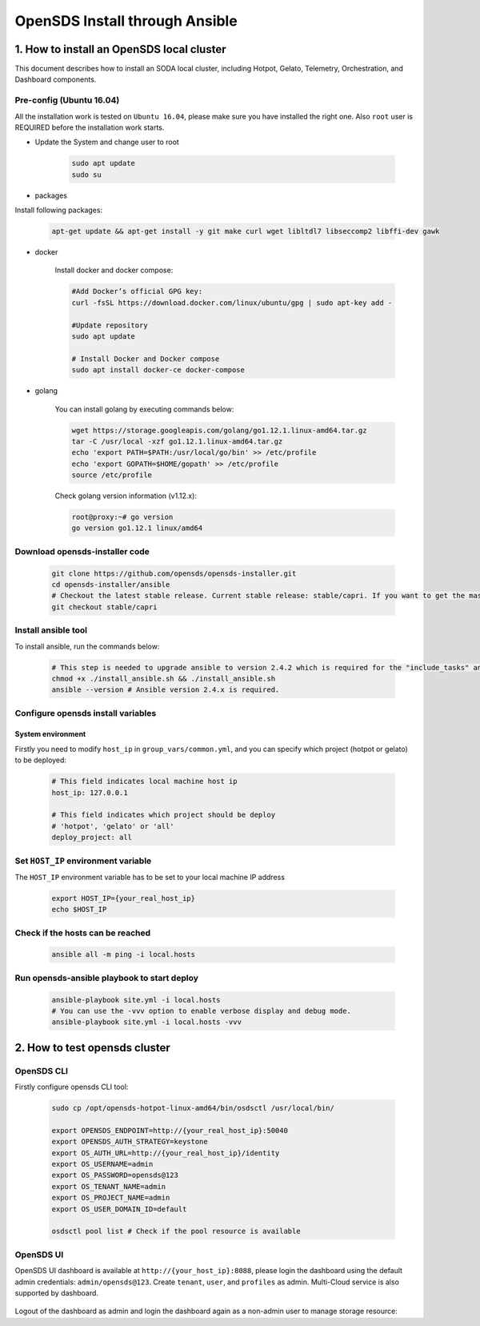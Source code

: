 OpenSDS Install through Ansible
===============================

1. How to install an OpenSDS local cluster
------------------------------------------

This document describes how to install an SODA local cluster,
including Hotpot, Gelato, Telemetry, Orchestration, and Dashboard
components.

Pre-config (Ubuntu 16.04)
~~~~~~~~~~~~~~~~~~~~~~~~~

All the installation work is tested on ``Ubuntu 16.04``, please make
sure you have installed the right one. Also ``root`` user is REQUIRED
before the installation work starts.

- Update the System and change user to root

    .. code:: bash

        sudo apt update
        sudo su 
    
    .. image:: /soda-content/img/update-chng_user.png

-  packages

Install following packages:

    .. code:: bash

        apt-get update && apt-get install -y git make curl wget libltdl7 libseccomp2 libffi-dev gawk
    
    .. image:: /soda-content/img/pkg-install.png

-  docker

    Install docker and docker compose:

    .. code:: bash

        #Add Docker’s official GPG key:
        curl -fsSL https://download.docker.com/linux/ubuntu/gpg | sudo apt-key add -
        
        #Update repository
        sudo apt update
        
        # Install Docker and Docker compose
        sudo apt install docker-ce docker-compose

    .. image:: /soda-content/img/docker-install.png

-  golang

    You can install golang by executing commands below:

    .. code:: bash

        wget https://storage.googleapis.com/golang/go1.12.1.linux-amd64.tar.gz
        tar -C /usr/local -xzf go1.12.1.linux-amd64.tar.gz
        echo 'export PATH=$PATH:/usr/local/go/bin' >> /etc/profile
        echo 'export GOPATH=$HOME/gopath' >> /etc/profile
        source /etc/profile

    .. image:: /soda-content/img/go-install.png


    Check golang version information (v1.12.x):

    .. code:: bash

        root@proxy:~# go version
        go version go1.12.1 linux/amd64

    .. image:: /soda-content/img/go-version.png


Download opensds-installer code
~~~~~~~~~~~~~~~~~~~~~~~~~~~~~~~

    .. code:: bash

        git clone https://github.com/opensds/opensds-installer.git
        cd opensds-installer/ansible
        # Checkout the latest stable release. Current stable release: stable/capri. If you want to get the master branch of all components, you can skip this step. (Attn: Master may not be stable or tested fully)
        git checkout stable/capri

    .. image:: /soda-content/img/down-opensds.png

Install ansible tool
~~~~~~~~~~~~~~~~~~~~

To install ansible, run the commands below:

    .. code:: bash

        # This step is needed to upgrade ansible to version 2.4.2 which is required for the "include_tasks" ansible command.
        chmod +x ./install_ansible.sh && ./install_ansible.sh
        ansible --version # Ansible version 2.4.x is required.

    .. image:: /soda-content/img/ansible1.png
    .. image:: /soda-content/img/ansible2.png

Configure opensds install variables
~~~~~~~~~~~~~~~~~~~~~~~~~~~~~~~~~~~

System environment
^^^^^^^^^^^^^^^^^^

Firstly you need to modify ``host_ip`` in ``group_vars/common.yml``, and
you can specify which project (hotpot or gelato) to be deployed:

    .. code:: yaml

        # This field indicates local machine host ip
        host_ip: 127.0.0.1

        # This field indicates which project should be deploy
        # 'hotpot', 'gelato' or 'all'
        deploy_project: all

    .. image:: /soda-content/img/sys-enviro.png

Set ``HOST_IP`` environment variable
~~~~~~~~~~~~~~~~~~~~~~~~~~~~~~~~~~~~

The ``HOST_IP`` environment variable has to be set to your local machine
IP address

    .. code:: bash

        export HOST_IP={your_real_host_ip}
        echo $HOST_IP

    .. image:: /soda-content/img/host-ip.png

Check if the hosts can be reached
~~~~~~~~~~~~~~~~~~~~~~~~~~~~~~~~~

    .. code:: bash

        ansible all -m ping -i local.hosts

    .. image:: /soda-content/img/host-reach.png

Run opensds-ansible playbook to start deploy
~~~~~~~~~~~~~~~~~~~~~~~~~~~~~~~~~~~~~~~~~~~~

    .. code:: bash

        ansible-playbook site.yml -i local.hosts
        # You can use the -vvv option to enable verbose display and debug mode.
        ansible-playbook site.yml -i local.hosts -vvv

    .. image:: /soda-content/img/install-soda.png


2. How to test opensds cluster
------------------------------

OpenSDS CLI
~~~~~~~~~~~

Firstly configure opensds CLI tool:

    .. code:: bash

        sudo cp /opt/opensds-hotpot-linux-amd64/bin/osdsctl /usr/local/bin/

        export OPENSDS_ENDPOINT=http://{your_real_host_ip}:50040
        export OPENSDS_AUTH_STRATEGY=keystone
        export OS_AUTH_URL=http://{your_real_host_ip}/identity
        export OS_USERNAME=admin
        export OS_PASSWORD=opensds@123
        export OS_TENANT_NAME=admin
        export OS_PROJECT_NAME=admin
        export OS_USER_DOMAIN_ID=default

        osdsctl pool list # Check if the pool resource is available

    .. image:: /soda-content/img/confg-soda_cli.png
    .. image:: /soda-content/img/pool-list.png


OpenSDS UI
~~~~~~~~~~

OpenSDS UI dashboard is available at ``http://{your_host_ip}:8088``,
please login the dashboard using the default admin credentials:
``admin/opensds@123``. Create ``tenant``, ``user``, and ``profiles`` as
admin. Multi-Cloud service is also supported by dashboard.

    .. image:: /soda-content/img/dashboard.png

    .. image:: /soda-content/img/dash.png


Logout of the dashboard as admin and login the dashboard again as a
non-admin user to manage storage resource: